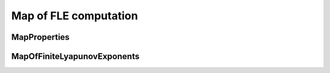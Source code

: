 Map of FLE computation
======================

MapProperties
-------------

.. py:class:: lagrangian.MapProperties(nx, ny, x_min, y_min, step)

    Properties of a regular grid

    :param nx: Number of longitudes
    :type nx: int
    :param ny: Number of latitudes
    :type ny: int
    :param x_min: Minimal longitude
    :type x_min: float
    :param y_min: Minimal latitude
    :type y_min: float
    :param step: Step between two consecutive longitudes and latitudes
    :type step: float

    .. py:method:: GetXAxis()

        Get X axis values

        :return: X axis values
        :rtype: numpy.ndarray

    .. py:method:: GetYAxis()

        Get Y axis values

        :return: Y axis values
        :rtype: numpy.ndarray

    .. py:method:: get_nx()

        Get the number of longitudes in the grid

        :return: The number of longitudes
        :rtype: int

    .. py:method:: get_ny()

        Get the number of latitudes in the grid

        :return: The number of latitudes
        :rtype: int

    .. py:method:: get_step()

        Get the step between two consecutive longitudes and latitudes

        :return: The step
        :rtype: float

    .. py:method:: get_x_min()

        Get the minimal longitude

        :return: The minimal longitude
        :rtype: float

    .. py:method:: get_y_min()

        Get the minimal latitudes

        :return: The minimal latitude
        :rtype: float

MapOfFiniteLyapunovExponents
----------------------------

.. py:class:: lagrangian.MapOfFiniteLyapunovExponents(nx, ny, x_min, y_min, step)

    Handles a map of Finite Size or Time Lyapunov Exponents

    :param nx: Number of longitudes
    :type nx: int
    :param ny: Number of latitudes
    :type ny: int
    :param x_min: Minimal longitude
    :type x_min: float
    :param y_min: Minimal latitude
    :type y_min: float
    :param step: Step between two consecutive longitudes and latitudes
    :type step: float

    .. py:method:: Compute(fle)

        Compute the map

        :param fle: Finite Lyapunov exponents
        :type fle: lagrangian.FiniteLyapunovExponents

    .. py:method:: GetMapOfLambda1(fill_value, fle)

        Get map of FLE associated to the maximum eigenvalues of Cauchy-Green
        strain tensor

        :param fill_value: value used for missing cells
        :type fill_value: float
        :return: The map
        :rtype: numpy.ndarray

    .. py:method:: GetMapOfLambda2(fill_value, fle)

        Get map of FLE associated to the minimum eigenvalues of Cauchy-Green
        strain tensor 

        :param fill_value: value used for missing cells
        :type fill_value: float
        :return: The map
        :rtype: numpy.ndarray

    .. py:method:: GetMapOfTheta1(fill_value, fle)

        Get map of the orientation of the eigenvectors associated to the
        maximum eigenvalues of Cauchy-Green strain tensor 

        :param fill_value: value used for missing cells
        :type fill_value: float
        :return: The map
        :rtype: numpy.ndarray

    .. py:method:: GetMapOfTheta2(fill_value, fle)

        Get map of the orientation of the eigenvectors associated to the
        minimum eigenvalues of Cauchy-Green strain tensor 

        :param fill_value: value used for missing cells
        :type fill_value: float
        :return: The map
        :rtype: numpy.ndarray


    .. py:method:: Initialize(fle)

        Initializing the grid cells

        :param fle: Finite Lyapunov exponents
        :type fle: :py:class:`lagrangian.FiniteLyapunovExponents`

    .. py:method:: Initialize(fle, reader)

        Initializing the grid cells. Cells located on the hidden values
        ​​(eg. continents) will be deleted from the calculation

        :param fle: Finite Lyapunov exponents
        :type fle: :py:class:`lagrangian.FiniteLyapunovExponents`
        :param reader: NetCDF reader allow to access of the mask's value.
        :type reader: :py:class:`lagrangian.NetcdfReader`

    .. py:method:: get_map_properties()

        Get the map properties

        :return: The map properties
        :rtype: :py:class:`lagrangian.MapProperties`
    
